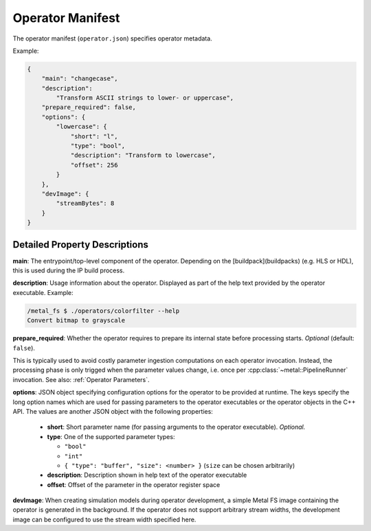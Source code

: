 Operator Manifest
=================

The operator manifest (``operator.json``) specifies operator metadata.

Example:

.. code-block:: json

    {
        "main": "changecase",
        "description":
            "Transform ASCII strings to lower- or uppercase",
        "prepare_required": false,
        "options": {
            "lowercase": {
                "short": "l",
                "type": "bool",
                "description": "Transform to lowercase",
                "offset": 256
            }
        },
        "devImage": {
            "streamBytes": 8
        }
    }

Detailed Property Descriptions
******************************

**main**:
The entrypoint/top-level component of the operator.
Depending on the [buildpack](buildpacks) (e.g. HLS or HDL), this is used during the IP build process.

**description**:
Usage information about the operator. Displayed as part of the help text provided by the operator executable.
Example:

.. code-block:: bash

    /metal_fs $ ./operators/colorfilter --help
    Convert bitmap to grayscale

**prepare_required**:
Whether the operator requires to prepare its internal state before processing starts.
*Optional* (default: ``false``).

This is typically used to avoid costly parameter ingestion computations on each operator invocation.
Instead, the processing phase is only trigged when the parameter values change, i.e. once per :cpp:class:`~metal::PipelineRunner` invocation. See also: :ref:`Operator Parameters`.

**options**:
JSON object specifying configuration options for the operator to be provided at runtime.
The keys specify the long option names which are used for passing parameters to the operator executables or the operator objects in the C++ API.
The values are another JSON object with the following properties:

 - **short**: Short parameter name (for passing arguments to the operator executable). *Optional.*
 - **type**: One of the supported parameter types:

   - ``"bool"``
   - ``"int"``
   - ``{ "type": "buffer", "size": <number> }`` (``size`` can be chosen arbitrarily)

 - **description**: Description shown in help text of the operator executable
 - **offset**: Offset of the parameter in the operator register space

**devImage**:
When creating simulation models during operator development, a simple Metal FS image containing the operator is generated
in the background.
If the operator does not support arbitrary stream widths, the development image can be configured to use the stream width specified here.
